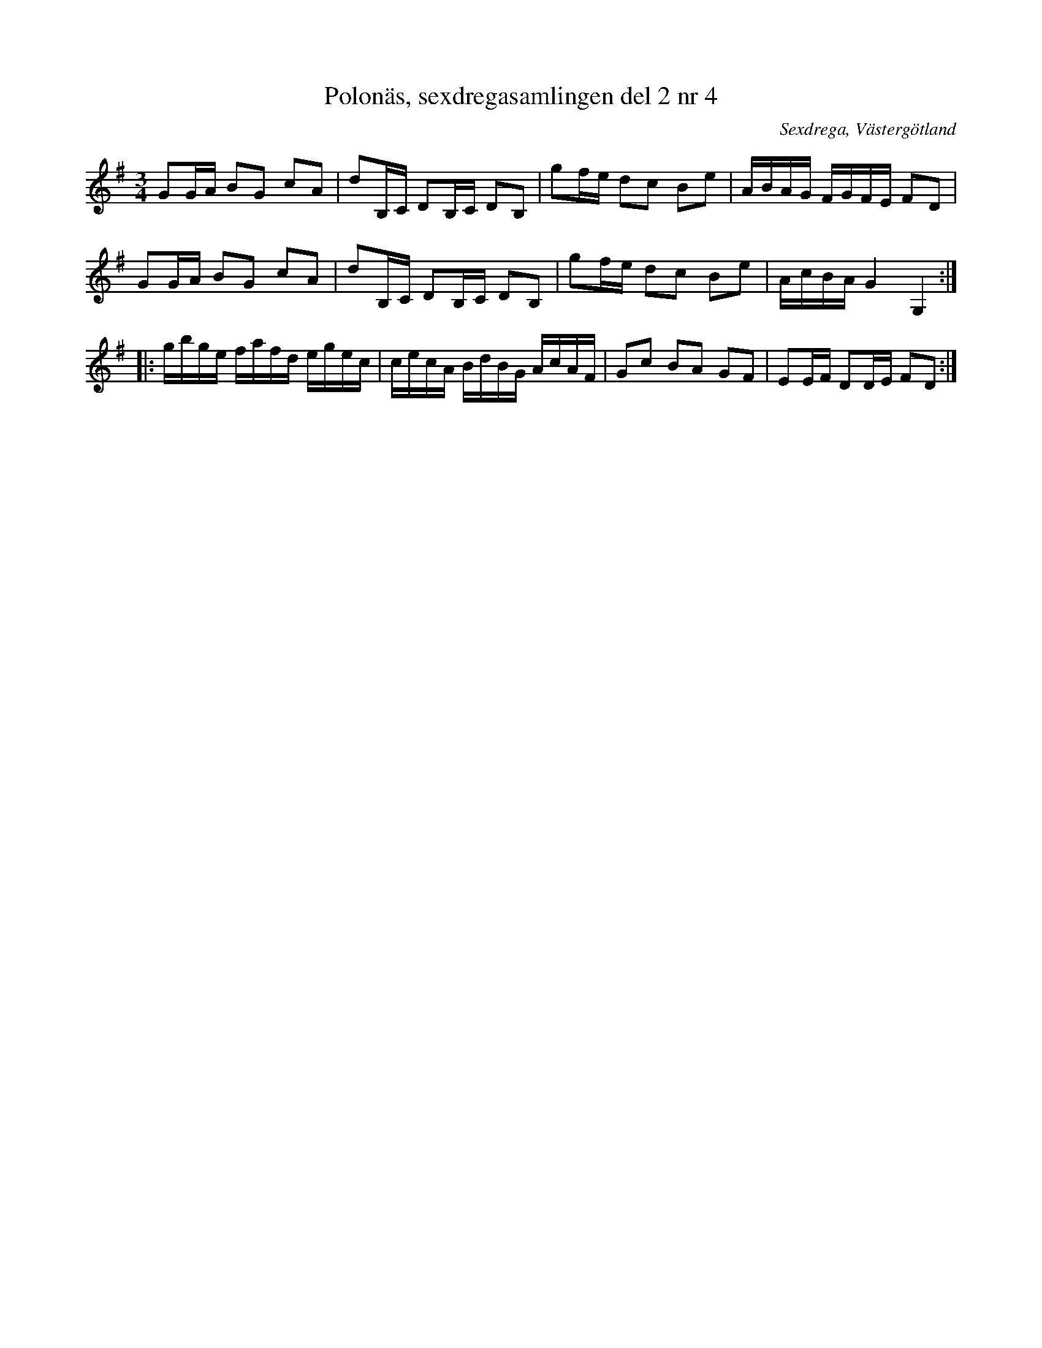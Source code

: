 %%abc-charset utf-8

X: 4
T: Polonäs, sexdregasamlingen del 2 nr 4
B: Sexdregasamlingen del 2 nr 4
B: Jämför FMK - katalog Ma10 bild 33 nr 266 ur [[Notböcker/Sam Wåhlbergs notbok]]
B: Jämför FMK - katalog Ma6 bild 32 ur [[Personer/Petter Dufva]]s notbok
S: efter Anders Larsson
O: Sexdrega, Västergötland
R: Slängpolska
Z: 2011-11-16 av Nils L
N: Se även +
M: 3/4
L: 1/16
K: G
G2GA B2G2 c2A2 | d2B,C D2B,C D2B,2 | g2fe d2c2 B2e2 | ABAG FGFE F2D2 |
G2GA B2G2 c2A2 | d2B,C D2B,C D2B,2 | g2fe d2c2 B2e2 | AcBA G4 G,4 ::
gbge fafd egec | cecA BdBG AcAF | G2c2 B2A2 G2F2 | E2EF D2DE F2D2 :|

